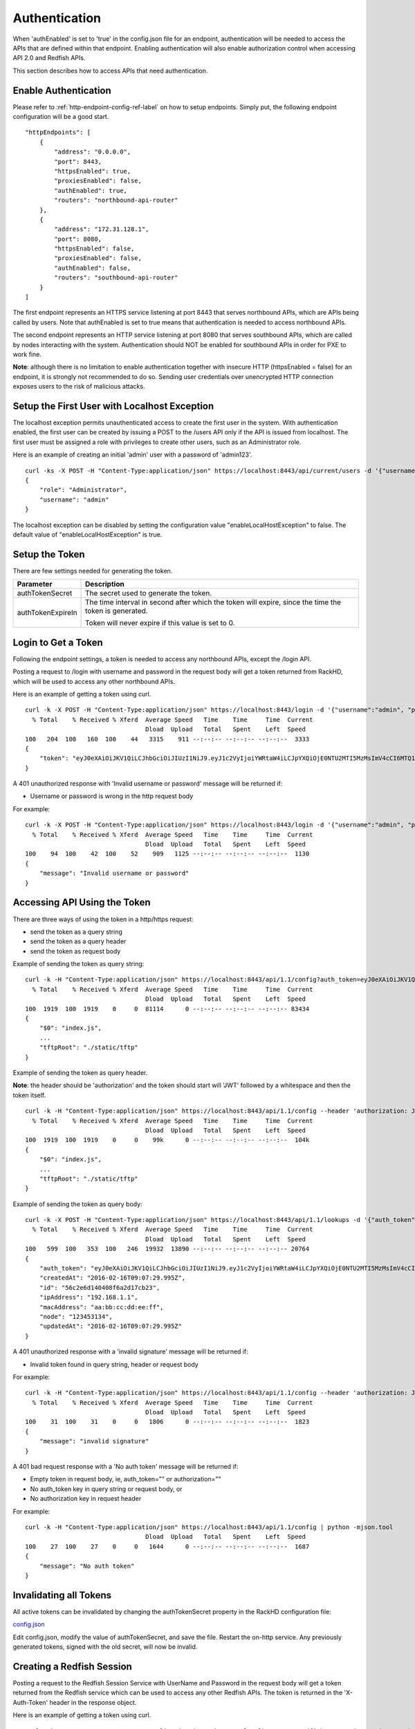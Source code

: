 Authentication
--------------

When 'authEnabled' is set to 'true' in the config.json file for an endpoint, authentication
will be needed to access the APIs that are defined within that endpoint.  Enabling authentication
will also enable authorization control when accessing API 2.0 and Redfish APIs.

This section describes how to access APIs that need authentication.

Enable Authentication
~~~~~~~~~~~~~~~~~~~~~

Please refer to :ref:`http-endpoint-config-ref-label` on how to setup endpoints. Simply put,
the following endpoint configuration will be a good start.

::

    "httpEndpoints": [
        {
            "address": "0.0.0.0",
            "port": 8443,
            "httpsEnabled": true,
            "proxiesEnabled": false,
            "authEnabled": true,
            "routers": "northbound-api-router"
        },
        {
            "address": "172.31.128.1",
            "port": 8080,
            "httpsEnabled": false,
            "proxiesEnabled": false,
            "authEnabled": false,
            "routers": "southbound-api-router"
        }
    ]

The first endpoint represents an HTTPS service listening at port 8443 that serves northbound APIs, which are
APIs being called by users. Note that authEnabled is set to true means that authentication is needed
to access northbound APIs.

The second endpoint represents an HTTP service listening at port 8080 that serves southbound APIs, which are
called by nodes interacting with the system. Authentication should NOT be enabled for southbound APIs in
order for PXE to work fine.

**Note**: although there is no limitation to enable authentication together with insecure HTTP
(httpsEnabled = false) for an endpoint, it is strongly not recommended to do so. Sending
user credentials over unencrypted HTTP connection exposes users to the risk of malicious attacks.

.. _localhost-exception-label:

Setup the First User with Localhost Exception
~~~~~~~~~~~~~~~~~~~~~~~~~~~~~~~~~~~~~~~~~~~~~

The localhost exception permits unauthenticated access to create the first user in the system.  With
authentication enabled, the first user can be created by issuing a POST to the /users API only if the
API is issued from localhost.  The first user must be assigned a role with privileges to create other
users, such as an Administrator role.

Here is an example of creating an initial 'admin' user with a password of 'admin123'.

::

    curl -ks -X POST -H "Content-Type:application/json" https://localhost:8443/api/current/users -d '{"username": "admin", "password": "admin123", "role": "Administrator"}' | python -m json.tool
    {
        "role": "Administrator",
        "username": "admin"
    }

The localhost exception can be disabled by setting the configuration value "enableLocalHostException" to
false.  The default value of "enableLocalHostException" is true.

Setup the Token
~~~~~~~~~~~~~~~

There are few settings needed for generating the token.


.. list-table::
    :widths: 20 100
    :header-rows: 1

    * - Parameter
      - Description
    * - authTokenSecret
      - The secret used to generate the token.
    * - authTokenExpireIn
      - The time interval in second after which the token will expire, since the time the
        token is generated.

        Token will never expire if this value is set to 0.


Login to Get a Token
~~~~~~~~~~~~~~~~~~~~

Following the endpoint settings, a token is needed to access any northbound APIs, except the /login API.

Posting a request to /login with username and password in the request body will get a token returned from
RackHD, which will be used to access any other northbound APIs.

Here is an example of getting a token using curl.

::

    curl -k -X POST -H "Content-Type:application/json" https://localhost:8443/login -d '{"username":"admin", "password":"admin123" }' | python -m json.tool
      % Total    % Received % Xferd  Average Speed   Time    Time     Time  Current
                                     Dload  Upload   Total   Spent    Left  Speed
    100   204  100   160  100    44   3315    911 --:--:-- --:--:-- --:--:--  3333
    {
        "token": "eyJ0eXAiOiJKV1QiLCJhbGciOiJIUzI1NiJ9.eyJ1c2VyIjoiYWRtaW4iLCJpYXQiOjE0NTU2MTI5MzMsImV4cCI6MTQ1NTY5OTMzM30.glW-IvWYDBCfDZ6cS_6APoty22PE_Ir5L1mO-YqO3eE"
    }

A 401 unauthorized response with 'Invalid username or password' message will be returned if:

- Username or password is wrong in the http request body

For example:

::

    curl -k -X POST -H "Content-Type:application/json" https://localhost:8443/login -d '{"username":"admin", "password":"admin123balabala" }' | python -m json.tool
      % Total    % Received % Xferd  Average Speed   Time    Time     Time  Current
                                     Dload  Upload   Total   Spent    Left  Speed
    100    94  100    42  100    52    909   1125 --:--:-- --:--:-- --:--:--  1130
    {
        "message": "Invalid username or password"
    }

Accessing API Using the Token
~~~~~~~~~~~~~~~~~~~~~~~~~~~~~

There are three ways of using the token in a http/https request:

- send the token as a query string
- send the token as a query header
- send the token as request body

Example of sending the token as query string:

::

    curl -k -H "Content-Type:application/json" https://localhost:8443/api/1.1/config?auth_token=eyJ0eXAiOiJKV1QiLCJhbGciOiJIUzI1NiJ9.eyJ1c2VyIjoiYWRtaW4iLCJpYXQiOjE0NTU2MTI5MzMsImV4cCI6MTQ1NTY5OTMzM30.glW-IvWYDBCfDZ6cS_6APoty22PE_Ir5L1mO-YqO3eE | python -mjson.tool
      % Total    % Received % Xferd  Average Speed   Time    Time     Time  Current
                                     Dload  Upload   Total   Spent    Left  Speed
    100  1919  100  1919    0     0  81114      0 --:--:-- --:--:-- --:--:-- 83434
    {
        "$0": "index.js",
        ...
        "tftpRoot": "./static/tftp"
    }

Example of sending the token as query header.

**Note**: the header should be 'authorization' and the token
should start will 'JWT' followed by a whitespace and then the token itself.

::

    curl -k -H "Content-Type:application/json" https://localhost:8443/api/1.1/config --header 'authorization: JWT eyJ0eXAiOiJKV1QiLCJhbGciOiJIUzI1NiJ9.eyJ1c2VyIjoiYWRtaW4iLCJpYXQiOjE0NTU2MTI5MzMsImV4cCI6MTQ1NTY5OTMzM30.glW-IvWYDBCfDZ6cS_6APoty22PE_Ir5L1mO-YqO3eE' | python -mjson.tool
      % Total    % Received % Xferd  Average Speed   Time    Time     Time  Current
                                     Dload  Upload   Total   Spent    Left  Speed
    100  1919  100  1919    0     0    99k      0 --:--:-- --:--:-- --:--:--  104k
    {
        "$0": "index.js",
        ...
        "tftpRoot": "./static/tftp"
    }

Example of sending the token as query body:

::

    curl -k -X POST -H "Content-Type:application/json" https://localhost:8443/api/1.1/lookups -d '{"auth_token":"eyJ0eXAiOiJKV1QiLCJhbGciOiJIUzI1NiJ9.eyJ1c2VyIjoiYWRtaW4iLCJpYXQiOjE0NTU2MTI5MzMsImV4cCI6MTQ1NTY5OTMzM30.glW-IvWYDBCfDZ6cS_6APoty22PE_Ir5L1mO-YqO3eE","macAddress":"aa:bb:cc:dd:ee:ff", "ipAddress":"192.168.1.1", "node":"123453134" }' | python -m json.tool
      % Total    % Received % Xferd  Average Speed   Time    Time     Time  Current
                                     Dload  Upload   Total   Spent    Left  Speed
    100   599  100   353  100   246  19932  13890 --:--:-- --:--:-- --:--:-- 20764
    {
        "auth_token": "eyJ0eXAiOiJKV1QiLCJhbGciOiJIUzI1NiJ9.eyJ1c2VyIjoiYWRtaW4iLCJpYXQiOjE0NTU2MTI5MzMsImV4cCI6MTQ1NTY5OTMzM30.glW-IvWYDBCfDZ6cS_6APoty22PE_Ir5L1mO-YqO3eE",
        "createdAt": "2016-02-16T09:07:29.995Z",
        "id": "56c2e6d140408f6a2d17cb23",
        "ipAddress": "192.168.1.1",
        "macAddress": "aa:bb:cc:dd:ee:ff",
        "node": "123453134",
        "updatedAt": "2016-02-16T09:07:29.995Z"
    }

A 401 unauthorized response with a 'invalid signature' message will be returned if:

- Invalid token found in query string, header or request body

For example:

::

    curl -k -H "Content-Type:application/json" https://localhost:8443/api/1.1/config --header 'authorization: JWT eyJ0eXAiOiJKV1QiLCJhbGciOiJIUzI1NiJ9.eyJ1c2VyIjoiYWRtaW4iLCJpYXQiOjE0NTU2MTI5MzMsImV4cCI6MTQ1NTY5OTMzM30.glW-IvWYDBCfDZ6cS_6APoty22PE_Ir5L1mO-YqO3eE-----------' | python -mjson.tool
      % Total    % Received % Xferd  Average Speed   Time    Time     Time  Current
                                     Dload  Upload   Total   Spent    Left  Speed
    100    31  100    31    0     0   1806      0 --:--:-- --:--:-- --:--:--  1823
    {
        "message": "invalid signature"
    }

A 401 bad request response with a 'No auth token' message will be returned if:

- Empty token in request body, ie, auth_token="" or authorization=""
- No auth_token key in query string or request body, or
- No authorization key in request header

For example:

::

    curl -k -H "Content-Type:application/json" https://localhost:8443/api/1.1/config | python -mjson.tool                                                                   % Total    % Received % Xferd  Average Speed   Time    Time     Time  Current
                                     Dload  Upload   Total   Spent    Left  Speed
    100    27  100    27    0     0   1644      0 --:--:-- --:--:-- --:--:--  1687
    {
        "message": "No auth token"
    }

Invalidating all Tokens
~~~~~~~~~~~~~~~~~~~~~~~

All active tokens can be invalidated by changing the authTokenSecret property in the RackHD configuration file:

config.json_

.. _config.json: https://github.com/RackHD/RackHD/blob/master/packer%2Fansible%2Froles%2Fmonorail%2Ffiles%2Fconfig.json

Edit config.json, modify the value of authTokenSecret, and save the file. Restart the on-http service. Any previously
generated tokens, signed with the old secret, will now be invalid.

Creating a Redfish Session
~~~~~~~~~~~~~~~~~~~~~~~~~~

Posting a request to the Redfish Session Service with UserName and Password in the request body will get a token returned from
the Redfish service which can be used to access any other Redfish APIs.  The token is returned in the 'X-Auth-Token' header in
the response object.

Here is an example of getting a token using curl.

::

    curl -vk -X POST -H "Content-Type:application/json" https://localhost:8443/redfish/v1/SessionService/Sessions -d '{"UserName":"admin", "Password":"admin123" }' | python -m json.tool
    < HTTP/1.1 200 OK
    < X-Powered-By: Express
    < Access-Control-Allow-Origin: *
    < X-Auth-Token: eyJ0eXAiOiJKV1QiLCJhbGciOiJIUzI1NiJ9.eyJ1c2VyIjoiYWRtaW4iLCJpZCI6ImNlYjk0MzIzLTQyZDYtNGM3MC05ZDIxLTEwNWYyYThlNWNjOCIsImlhdCI6MTQ3MzcwNzM5OCwiZXhwIjoxNDczNzkzNzk4fQ.EpxRI911dS25-yr3CiSI-RzvrgM9JYioQUqdKq6HQ1k
    < Content-Type: application/json; charset=utf-8
    < Content-Length: 294
    < ETag: W/"126-K9SNCTT10D9033EnNBAPcQ"
    < Date: Mon, 12 Sep 2016 19:09:58 GMT
    < Connection: keep-alive
    <
    { [data not shown]
    100   338  100   294  100    44   4785    716 --:--:-- --:--:-- --:--:--  4819
    * Connection #0 to host localhost left intact
    {
        "@odata.context": "/redfish/v1/$metadata#SessionService/Sessions/Members/$entity",
        "@odata.id": "/redfish/v1/SessionService/Sessions",
        "@odata.type": "#Session.1.0.0.Session",
        "Description": "User Session",
        "Id": "ceb94323-42d6-4c70-9d21-105f2a8e5cc8",
        "Name": "User Session",
        "Oem": {},
        "UserName": "admin"
    }

A 401 unauthorized response will be returned if:

- Username or password is wrong in the http request body

For example:

::

    curl -vk -X POST -H "Content-Type:application/json" https://localhost:8443/redfish/v1/SessionService/Sessions -d '{"UserName":"admin", "Password":"bad" }' | python -m json.tool
      % Total    % Received % Xferd  Average Speed   Time    Time     Time  Current
                                     Dload  Upload   Total   Spent    Left  Speed
    < HTTP/1.1 401 Unauthorized
    < X-Powered-By: Express
    < Access-Control-Allow-Origin: *
    < Content-Type: text/html; charset=utf-8
    < Content-Length: 12
    < ETag: W/"c-4G0bpw8TMen5oRPML4h9Pw"
    < Date: Mon, 12 Sep 2016 19:11:33 GMT
    < Connection: keep-alive
    <
    { [data not shown]
    100    56  100    12  100    44    195    716 --:--:-- --:--:-- --:--:--   721
    * Connection #0 to host localhost left intact
    No JSON object could be decoded

Once the X-Auth-Token is acquired, it can be included in all future Redfish requests by adding a X-Auth-Token
header to the request object:

::

    curl -k -H "Content-Type:application/json" -H 'X-Auth-Token:eyJ0eXAiOiJKV1QiLCJhbGciOiJIUzI1NiJ9.eyJ1c2VyIjoiYWRtaW4iLCJpZCI6ImNlYjk0MzIzLTQyZDYtNGM3MC05ZDIxLTEwNWYyYThlNWNjOCIsImlhdCI6MTQ3MzcwNzM5OCwiZXhwIjoxNDczNzkzNzk4fQ.EpxRI911dS25-yr3CiSI-RzvrgM9JYioQUqdKq6HQ1k' https://localhost:8443/redfish/v1/SessionService/Sessions | python -m json.tool
      % Total    % Received % Xferd  Average Speed   Time    Time     Time  Current
                                     Dload  Upload   Total   Spent    Left  Speed
    100   784  100   784    0     0  27303      0 --:--:-- --:--:-- --:--:-- 28000
    {
        "@odata.context": "/redfish/v1/$metadata#SessionService/Sessions/$entity",
        "@odata.id": "/redfish/v1/SessionService/Sessions",
        "@odata.type": "#SessionCollection.SessionCollection",
        "Members": [
            {
                "@odata.id": "/redfish/v1/SessionService/Sessions/ceb94323-42d6-4c70-9d21-105f2a8e5cc8"
            }
        ],
        "Members@odata.count": 1,
        "Name": "Session Collection",
        "Oem": {}
    }

Deleting a Redfish Session
~~~~~~~~~~~~~~~~~~~~~~~~~~

To invalidate a Redfish session token, the respective session instance should be deleted:

::

    curl -k -X DELETE -H "Content-Type:application/json" -H 'X-Auth-Token:eyJ0eXAiOiJKV1QiLCJhbGciOiJIUzI1NiJ9.eyJ1c2VyIjoiYWRtaW4iLCJpZCI6ImNlYjk0MzIzLTQyZDYtNGM3MC05ZDIxLTEwNWYyYThlNWNjOCIsImlhdCI6MTQ3MzcwNzM5OCwiZXhwIjoxNDczNzkzNzk4fQ.EpxRI911dS25-yr3CiSI-RzvrgM9JYioQUqdKq6HQ1k' https://localhost:8443/redfish/v1/SessionService/Sessions/ceb94323-42d6-4c70-9d21-105f2a8e5cc8 | python -m json.tool
      % Total    % Received % Xferd  Average Speed   Time    Time     Time  Current
                                     Dload  Upload   Total   Spent    Left  Speed
      0     0    0     0    0     0      0      0 --:--:-- --:--:-- --:--:--     0
    No JSON object could be decoded

Once the session has been deleted, the session token will no longer be valid:

::

    curl -vk -H "Content-Type:application/json" -H 'X-Auth-Token:eyJ0eXAiOiJKV1QiLCJhbGciOiJIUzI1NiJ9.eyJ1c2VyIjoiYWRtaW4iLCJpZCI6ImNlYjk0MzIzLTQyZDYtNGM3MC05ZDIxLTEwNWYyYThlNWNjOCIsImlhdCI6MTQ3MzcwNzM5OCwiZXhwIjoxNDczNzkzNzk4fQ.EpxRI911dS25-yr3CiSI-RzvrgM9JYioQUqdKq6HQ1k' https://localhost:8443/redfish/v1/SessionService/Sessions | python -m json.tool
    < HTTP/1.1 401 Unauthorized
    < X-Powered-By: Express
    < Access-Control-Allow-Origin: *
    < Content-Type: application/json; charset=utf-8
    < Content-Length: 2
    < ETag: W/"2-mZFLkyvTelC5g8XnyQrpOw"
    < Date: Mon, 12 Sep 2016 20:04:32 GMT
    < Connection: keep-alive
    <
    { [data not shown]
    100     2  100     2    0     0     64      0 --:--:-- --:--:-- --:--:--    66
    * Connection #0 to host localhost left intact
    {}

